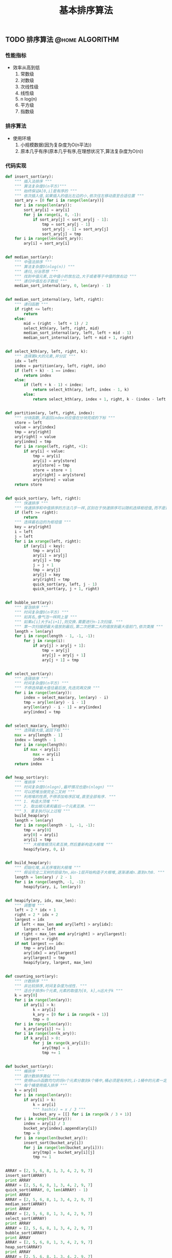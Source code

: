 #+LATEX_HEADER: \usepackage{fontspec}
#+LATEX_HEADER: \setmainfont{Songti SC}
#+STARTUP: indent
#+STARTUP: hidestars
#+OPTIONS: toc:nil
#+JEKYLL_CATEGORIES: algorithm
#+JEKYLL_TAGS: algorithm
#+JEKYLL_COMMENTS: true
#+TITLE: 基本排序算法
** TODO 排序算法                                            :@home:ALGORITHM:
*** 性能指标
- 效率从高到低
  1. 常数级
  2. 对数级
  3. 次线性级
  4. 线性级
  5. n log(n)
  6. 平方级
  7. 指数级
*** 排序算法
- 使用环境
  1. 小规模数据(因为复杂度为O(n平法))
  2. 原本几乎有序(原本几乎有序,在理想状况下,算法复杂度为O(n))
*** 代码实现
#+BEGIN_SRC python
  def insert_sort(ary):
      """ 插入法排序 """
      """ 算法复杂度O(n平方)"""
      """ 始终保证A[0,i]是有序的 """
      """ 依次插入值,如果插入的值比左边的小,依次往左移动直至合适位置 """
      sort_ary = [0 for i in range(len(ary))]
      for i in range(len(ary)):
          sort_ary[i] = ary[i]
          for j in range(i, 0, -1):
              if sort_ary[j] < sort_ary[j - 1]:
                  tmp = sort_ary[j - 1]
                  sort_ary[j - 1] = sort_ary[j]
                  sort_ary[j] = tmp
      for i in range(len(sort_ary)):
          ary[i] = sort_ary[i]


  def median_sort(ary):
      """ 中值法排序 """
      """ 算法复杂度O(nlog(n)) """
      """ 递归,分治思想 """
      """ 找到中值元素,比中值小的放左边,大于或者等于中值的放右边 """
      """ 递归中值左右子数组 """
      median_sort_internal(ary, 0, len(ary) - 1)


  def median_sort_internal(ary, left, right):
      """ 递归函数 """
      if right <= left:
          return
      else:
          mid = (right - left + 1) / 2
          select_kth(ary, left, right, mid)
          median_sort_internal(ary, left, left + mid - 1)
          median_sort_internal(ary, left + mid + 1, right)


  def select_kth(ary, left, right, k):
      """ 选择第k大的元素,并分区 """
      idx = left
      index = partition(ary, left, right, idx)
      if (left + k) - 1 == index:
          return index
      else:
          if (left + k - 1) < index:
              return select_kth(ary, left, index - 1, k)
          else:
              return select_kth(ary, index + 1, right, k - (index - left + 1))


  def partition(ary, left, right, index):
      """ 分块函数,并返回index对应值在分块完成的下标 """
      store = left
      value = ary[index]
      tmp = ary[right]
      ary[right] = value
      ary[index] = tmp
      for i in range(left, right, +1):
          if ary[i] < value:
              tmp = ary[i]
              ary[i] = ary[store]
              ary[store] = tmp
              store = store + 1
              ary[right] = ary[store]
              ary[store] = value
      return store


  def quick_sort(ary, left, right):
      """ 快速排序 """
      """ 快速排序和中值排序的方法几乎一样,区别在于快速排序可以随机选择枢纽值,而不是选择中值 """
      if (left >= right):
          return
      """ 选择最右边的为枢纽值 """
      key = ary[right]
      i = left
      j = left
      for i in xrange(left, right):
          if (ary[i] < key):
              tmp = ary[i]
              ary[i] = ary[j]
              ary[j] = tmp
              j = j + 1
              tmp = ary[j]
              ary[j] = key
              ary[right] = tmp
              quick_sort(ary, left, j - 1)
              quick_sort(ary, j + 1, right)


  def bubble_sort(ary):
      """ 冒泡排序 """
      """ 时间复杂度O(n平方) """
      """ 如其名,像气泡一样网上冒 """
      """ 如果a[i]大于a[i+1],则交换.需要进行n-1次扫描. """
      """ 第一次扫描把最大值放到最后,第二次把第二大的值放到最大值前门,依次类推 """
      length = len(ary)
      for i in range(length - 1, -1, -1):
          for j in range(i):
              if ary[j] > ary[j + 1]:
                  tmp = ary[j]
                  ary[j] = ary[j + 1]
                  ary[j + 1] = tmp


  def select_sort(ary):
      """ 选择排序 """
      """ 时间复杂度O(n平方) """
      """ 不停选择最大值往最后放,先选完再交换 """
      for i in range(len(ary)):
          index = select_max(ary, len(ary) - i)
          tmp = ary[len(ary) - i - 1]
          ary[len(ary) - i - 1] = ary[index]
          ary[index] = tmp


  def select_max(ary, length):
      """ 选择最大值,返回下标 """
      max = ary[length - 1]
      index = length - 1
      for i in range(length):
          if max < ary[i]:
              max = ary[i]
              index = i
      return index


  def heap_sort(ary):
      """ 堆排序 """
      """ 时间复杂度O(nlogn),最坏情况也是n(nlogn) """
      """ 可以把堆当做完全二叉树 """
      """ 利用堆的性质,不停添加有序区域,直至全部有序. """
      """ 1. 构造大顶堆 """
      """ 2. 取出根元素和最后一个元素互换. """
      """ 3. 重复执行以上过程 """
      build_heap(ary)
      length = len(ary)
      for i in range(length - 1, -1, -1):
          tmp = ary[0]
          ary[0] = ary[i]
          ary[i] = tmp
          """ 大根堆根顶元素互换,然后重新构造大根堆 """
          heapify(ary, 0, i)


  def build_heap(ary):
      """ 初始化堆,从无序堆到大根堆 """
      """ 假设完全二叉树的层级为n,从n-1层开始构造子大根堆,逐渐递减n.直到n为0. """
      length = len(ary) / 2 - 1
      for i in range(length, -1, -1):
          heapify(ary, i, len(ary))


  def heapify(ary, idx, max_len):
      """ 调整堆 """
      left = 2 * idx + 1
      right = 2 * idx + 2
      largest = idx
      if left < max_len and ary[left] > ary[idx]:
          largest = left
      if right < max_len and ary[right] > ary[largest]:
          largest = right
      if not largest == idx:
          tmp = ary[idx]
          ary[idx] = ary[largest]
          ary[largest] = tmp
          heapify(ary, largest, max_len)


  def counting_sort(ary):
      """ 计数排序 """
      """ 非比较排序,时间复杂度为线性. """
      """ 适合于排序n个元素,元素的取值为[0, k],n远大于k """
      k = ary[0]
      for i in range(len(ary)):
          if ary[i] > k:
              k = ary[i]
              k_ary = [0 for i in range(k + 1)]
              tmp = 0
      for i in range(len(ary)):
          k_ary[ary[i]] += 1
      for i in range(len(k_ary)):
          if k_ary[i] > 0:
              for j in range(k_ary[i]):
                  ary[tmp] = i
                  tmp += 1


  def bucket_sort(ary):
      """ 桶排序 """
      """ 跟计数排序类似 """
      """ 使用hash函数均匀的将n个元素分散到k个桶中,桶必须是有序的,i-1桶中的元素一定都要比i桶中的元素小 """
      """ 每个桶使用插入排序 """
      k = ary[0]
      for i in range(len(ary)):
          if ary[i] > k:
              k = ary[i]
              """ hash(x) = x / 3 """
              bucket_ary = [[] for i in range(k / 3 + 1)]
      for i in range(len(ary)):
          index = ary[i] / 3
          bucket_ary[index].append(ary[i])
          tmp = 0
      for i in range(len(bucket_ary)):
          insert_sort(bucket_ary[i])
          for j in range(len(bucket_ary[i])):
              ary[tmp] = bucket_ary[i][j]
              tmp += 1


  ARRAY = [2, 5, 6, 8, 1, 3, 4, 2, 9, 7]
  insert_sort(ARRAY)
  print ARRAY
  ARRAY = [2, 5, 6, 8, 1, 3, 4, 2, 9, 7]
  quick_sort(ARRAY, 0, len(ARRAY) - 1)
  print ARRAY
  ARRAY = [2, 5, 6, 8, 1, 3, 4, 2, 9, 7]
  median_sort(ARRAY)
  print ARRAY
  ARRAY = [2, 5, 6, 8, 1, 3, 4, 2, 9, 7]
  select_sort(ARRAY)
  print ARRAY
  ARRAY = [2, 5, 6, 8, 1, 3, 4, 2, 9, 7]
  bubble_sort(ARRAY)
  print ARRAY
  ARRAY = [2, 5, 6, 8, 1, 3, 4, 2, 9, 7]
  heap_sort(ARRAY)
  print ARRAY
  ARRAY = [2, 5, 6, 8, 1, 3, 4, 2, 9, 7]
  counting_sort(ARRAY)
  print ARRAY
  ARRAY = [2, 5, 6, 8, 1, 3, 4, 2, 9, 7]
  bucket_sort(ARRAY)
  print ARRAY
#+END_SRC
